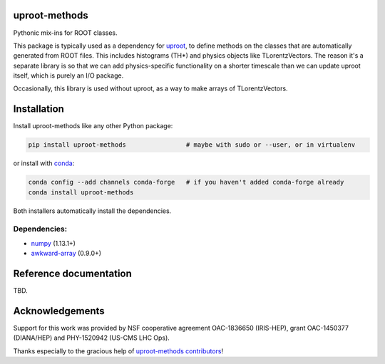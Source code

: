 uproot-methods
==============

.. inclusion-marker-1-do-not-remove

Pythonic mix-ins for ROOT classes.

.. inclusion-marker-1-5-do-not-remove

This package is typically used as a dependency for `uproot <https://github.com/scikit-hep/uproot>`__, to define methods on the classes that are automatically generated from ROOT files. This includes histograms (TH*) and physics objects like TLorentzVectors. The reason it's a separate library is so that we can add physics-specific functionality on a shorter timescale than we can update uproot itself, which is purely an I/O package.

Occasionally, this library is used without uproot, as a way to make arrays of TLorentzVectors.

.. inclusion-marker-2-do-not-remove

Installation
============

Install uproot-methods like any other Python package:

.. code-block:: bash

    pip install uproot-methods                # maybe with sudo or --user, or in virtualenv

or install with `conda <https://conda.io/en/latest/miniconda.html>`__:

.. code-block:: bash

    conda config --add channels conda-forge   # if you haven't added conda-forge already
    conda install uproot-methods

Both installers automatically install the dependencies.

Dependencies:
-------------

- `numpy <https://scipy.org/install.html>`__ (1.13.1+)
- `awkward-array <https://github.com/scikit-hep/awkward-array>`__ (0.9.0+)

.. inclusion-marker-3-do-not-remove

Reference documentation
=======================

TBD.

Acknowledgements
================

Support for this work was provided by NSF cooperative agreement OAC-1836650 (IRIS-HEP), grant OAC-1450377 (DIANA/HEP) and PHY-1520942 (US-CMS LHC Ops).

Thanks especially to the gracious help of `uproot-methods contributors <https://github.com/scikit-hep/uproot-methods/graphs/contributors>`__!
